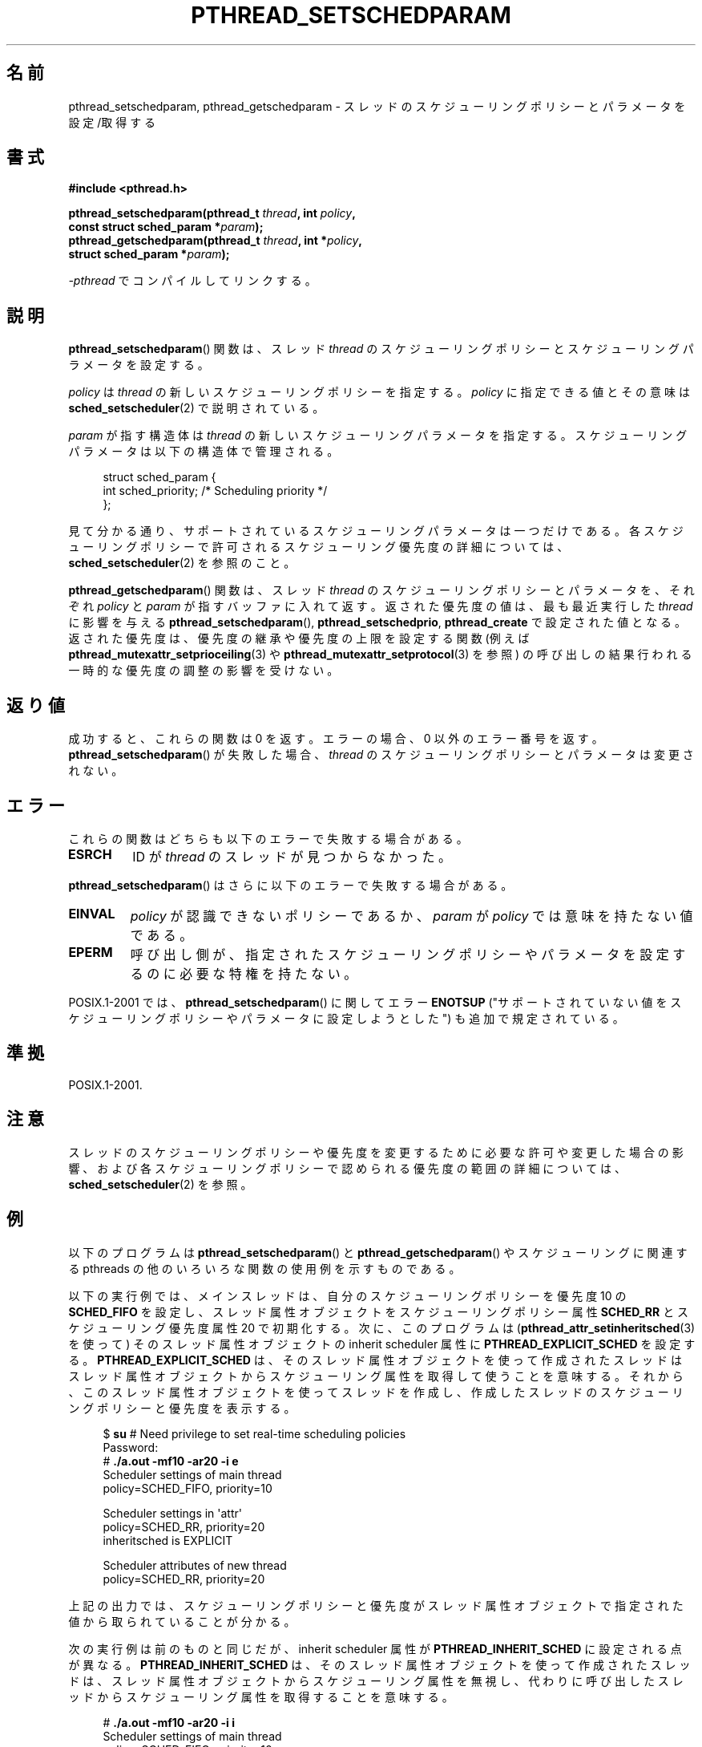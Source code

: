 .\" Copyright (c) 2008 Linux Foundation, written by Michael Kerrisk
.\"     <mtk.manpages@gmail.com>
.\"
.\" Permission is granted to make and distribute verbatim copies of this
.\" manual provided the copyright notice and this permission notice are
.\" preserved on all copies.
.\"
.\" Permission is granted to copy and distribute modified versions of this
.\" manual under the conditions for verbatim copying, provided that the
.\" entire resulting derived work is distributed under the terms of a
.\" permission notice identical to this one.
.\"
.\" Since the Linux kernel and libraries are constantly changing, this
.\" manual page may be incorrect or out-of-date.  The author(s) assume no
.\" responsibility for errors or omissions, or for damages resulting from
.\" the use of the information contained herein.  The author(s) may not
.\" have taken the same level of care in the production of this manual,
.\" which is licensed free of charge, as they might when working
.\" professionally.
.\"
.\" Formatted or processed versions of this manual, if unaccompanied by
.\" the source, must acknowledge the copyright and authors of this work.
.\"
.\"*******************************************************************
.\"
.\" This file was generated with po4a. Translate the source file.
.\"
.\"*******************************************************************
.TH PTHREAD_SETSCHEDPARAM 3 2008\-11\-17 Linux "Linux Programmer's Manual"
.SH 名前
pthread_setschedparam, pthread_getschedparam \- スレッドの
スケジューリングポリシーとパラメータを設定/取得する
.SH 書式
.nf
\fB#include <pthread.h>\fP

\fBpthread_setschedparam(pthread_t \fP\fIthread\fP\fB, int \fP\fIpolicy\fP\fB,\fP
\fB                      const struct sched_param *\fP\fIparam\fP\fB);\fP
\fBpthread_getschedparam(pthread_t \fP\fIthread\fP\fB, int *\fP\fIpolicy\fP\fB,\fP
\fB                      struct sched_param *\fP\fIparam\fP\fB);\fP
.sp
\fI\-pthread\fP でコンパイルしてリンクする。
.fi
.SH 説明
\fBpthread_setschedparam\fP() 関数は、スレッド \fIthread\fP の
スケジューリングポリシーとスケジューリングパラメータを設定する。

.\" FIXME . pthread_setschedparam() places no restriction on the policy,
.\" but pthread_attr_setschedpolicy() restricts policy to RR/FIFO/OTHER
.\" http://sourceware.org/bugzilla/show_bug.cgi?id=7013
\fIpolicy\fP は \fIthread\fP の新しいスケジューリングポリシーを指定する。
\fIpolicy\fP に指定できる値とその意味は \fBsched_setscheduler\fP(2) で
説明されている。

\fIparam\fP が指す構造体は \fIthread\fP の新しいスケジューリングパラメータを
指定する。スケジューリングパラメータは以下の構造体で管理される。

.in +4n
.nf
struct sched_param {
    int sched_priority;     /* Scheduling priority */
};
.fi
.in

見て分かる通り、サポートされているスケジューリングパラメータは一つだけ
である。各スケジューリングポリシーで許可されるスケジューリング優先度の
詳細については、\fBsched_setscheduler\fP(2) を参照のこと。

.\" FIXME . nptl/pthread_setschedparam.c has the following
.\"   /* If the thread should have higher priority because of some
.\"      PTHREAD_PRIO_PROTECT mutexes it holds, adjust the priority. */
.\" Eventually (perhaps after writing the mutexattr pages), we
.\" may want to add something on the topic to this page.
\fBpthread_getschedparam\fP() 関数は、スレッド \fIthread\fP の
スケジューリングポリシーとパラメータを、
それぞれ \fIpolicy\fP と \fIparam\fP が指すバッファに入れて返す。
返された優先度の値は、最も最近実行した \fIthread\fP に影響を与える
\fBpthread_setschedparam\fP(), \fBpthread_setschedprio\fP,
\fBpthread_create\fP で設定された値となる。
返された優先度は、優先度の継承や優先度の上限を設定する関数
(例えば \fBpthread_mutexattr_setprioceiling\fP(3) や
\fBpthread_mutexattr_setprotocol\fP(3) を参照) の呼び出しの結果
行われる一時的な優先度の調整の影響を受けない。
.SH 返り値
成功すると、これらの関数は 0 を返す。
エラーの場合、0 以外のエラー番号を返す。
\fBpthread_setschedparam\fP() が失敗した場合、 \fIthread\fP の
スケジューリングポリシーとパラメータは変更されない。
.SH エラー
これらの関数はどちらも以下のエラーで失敗する場合がある。
.TP 
\fBESRCH\fP
ID が \fIthread\fP のスレッドが見つからなかった。
.PP
\fBpthread_setschedparam\fP() はさらに以下のエラーで失敗する場合がある。
.TP 
\fBEINVAL\fP
\fIpolicy\fP が認識できないポリシーであるか、
\fIparam\fP が \fIpolicy\fP では意味を持たない値である。
.TP 
\fBEPERM\fP
呼び出し側が、指定されたスケジューリングポリシーやパラメータを設定する
のに必要な特権を持たない。
.PP
.\" .SH VERSIONS
.\" Available since glibc 2.0
POSIX.1\-2001 では、 \fBpthread_setschedparam\fP() に関して
エラー \fBENOTSUP\fP ("サポートされていない値をスケジューリングポリシーや
パラメータに設定しようとした") も追加で規定されている。
.SH 準拠
POSIX.1\-2001.
.SH 注意
スレッドのスケジューリングポリシーや優先度を変更するために必要な許可や
変更した場合の影響、および各スケジューリングポリシーで認められる優先度
の範囲の詳細については、 \fBsched_setscheduler\fP(2) を参照。
.SH 例
以下のプログラムは \fBpthread_setschedparam\fP() と
\fBpthread_getschedparam\fP() やスケジューリングに関連する pthreads の
他のいろいろな関数の使用例を示すものである。

以下の実行例では、メインスレッドは、自分のスケジューリングポリシーを
優先度 10 の \fBSCHED_FIFO\fP を設定し、スレッド属性オブジェクトを
スケジューリングポリシー属性 \fBSCHED_RR\fP とスケジューリング優先度
属性 20 で初期化する。
次に、このプログラムは (\fBpthread_attr_setinheritsched\fP(3) を使って)
そのスレッド属性オブジェクトの inherit scheduler 属性に
\fBPTHREAD_EXPLICIT_SCHED\fP を設定する。\fBPTHREAD_EXPLICIT_SCHED\fP は、
そのスレッド属性オブジェクトを使って作成されたスレッドはスレッド属性
オブジェクトからスケジューリング属性を取得して使うことを意味する。
それから、このスレッド属性オブジェクトを使ってスレッドを作成し、
作成したスレッドのスケジューリングポリシーと優先度を表示する。
.in +4n
.nf

$ \fBsu\fP      # Need privilege to set real\-time scheduling policies
Password:
# \fB./a.out \-mf10 \-ar20 \-i e\fP
Scheduler settings of main thread
    policy=SCHED_FIFO, priority=10

Scheduler settings in \(aqattr\(aq
    policy=SCHED_RR, priority=20
    inheritsched is EXPLICIT

Scheduler attributes of new thread
    policy=SCHED_RR, priority=20
.fi
.in

上記の出力では、スケジューリングポリシーと優先度がスレッド属性
オブジェクトで指定された値から取られていることが分かる。

次の実行例は前のものと同じだが、 inherit scheduler 属性が
\fBPTHREAD_INHERIT_SCHED\fP に設定される点が異なる。
\fBPTHREAD_INHERIT_SCHED\fP は、そのスレッド属性オブジェクトを使って作成
されたスレッドは、スレッド属性オブジェクトからスケジューリング属性を
無視し、代わりに呼び出したスレッドからスケジューリング属性を取得する
ことを意味する。

.in +4n
.nf
# \fB./a.out \-mf10 \-ar20 \-i i\fP
Scheduler settings of main thread
    policy=SCHED_FIFO, priority=10

Scheduler settings in \(aqattr\(aq
    policy=SCHED_RR, priority=20
    inheritsched is INHERIT

Scheduler attributes of new thread
    policy=SCHED_FIFO, priority=10
.fi
.in

上記の出力では、スケジューリングポリシーと優先度が、
スレッド属性オブジェクトからではなく、
スレッドを作成したスレッドから取れれていることが分かる。

なお、 \fI\-i\ i\fP を省略した場合でも、
\fBPTHREAD_INHERIT_SCHED\fP が inherit scheduler 属性のデフォルト値なので、
出力は同じになる。
.SS プログラムのソース
\&
.nf
/* pthreads_sched_test.c */

#include <pthread.h>
#include <stdio.h>
#include <stdlib.h>
#include <unistd.h>
#include <errno.h>

#define handle_error_en(en, msg) \e
        do { errno = en; perror(msg); exit(EXIT_FAILURE); } while (0)

static void
usage(char *prog_name, char *msg)
{
    if (msg != NULL)
        fputs(msg, stderr);

    fprintf(stderr, "Usage: %s [options]\en", prog_name);
    fprintf(stderr, "Options are:\en");
#define fpe(msg) fprintf(stderr, "\et%s", msg);          /* Shorter */
    fpe("\-a<policy><prio> Set scheduling policy and priority in\en");
    fpe("                 thread attributes object\en");
    fpe("                 <policy> can be\en");
    fpe("                     f  SCHED_FIFO\en");
    fpe("                     r  SCHED_RR\en");
    fpe("                     o  SCHED_OTHER\en");
    fpe("\-A               Use default thread attributes object\en");
    fpe("\-i {e|s}         Set inherit scheduler attribute to\en");
    fpe("                 \(aqexplicit\(aq or \(aqinherit\(aq\en");
    fpe("\-m<policy><prio> Set scheduling policy and priority on\en");
    fpe("                 main thread before pthread_create() call\en");
    exit(EXIT_FAILURE);
}

static int
get_policy(char p, int *policy)
{
    switch (p) {
    case \(aqf\(aq: *policy = SCHED_FIFO;     return 1;
    case \(aqr\(aq: *policy = SCHED_RR;       return 1;
    case \(aqo\(aq: *policy = SCHED_OTHER;    return 1;
    default:  return 0;
    }
}

static void
display_sched_attr(int policy, struct sched_param *param)
{
    printf("    policy=%s, priority=%d\en",
            (policy == SCHED_FIFO)  ? "SCHED_FIFO" :
            (policy == SCHED_RR)    ? "SCHED_RR" :
            (policy == SCHED_OTHER) ? "SCHED_OTHER" :
            "???",
            param\->sched_priority);
}

static void
display_thread_sched_attr(char *msg)
{
    int policy, s;
    struct sched_param param;

    s = pthread_getschedparam(pthread_self(), &policy, &param);
    if (s != 0)
        handle_error_en(s, "pthread_getschedparam");

    printf("%s\en", msg);
    display_sched_attr(policy, &param);
}

static void *
thread_start(void *arg)
{
    display_thread_sched_attr("Scheduler attributes of new thread");

    return NULL;
}

int
main(int argc, char *argv[])
{
    int s, opt, inheritsched, use_null_attrib, policy;
    pthread_t thread;
    pthread_attr_t attr;
    pthread_attr_t *attrp;
    char *attr_sched_str, *main_sched_str, *inheritsched_str;
    struct sched_param param;

    /* Process command\-line options */

    use_null_attrib = 0;
    attr_sched_str = NULL;
    main_sched_str = NULL;
    inheritsched_str = NULL;

    while ((opt = getopt(argc, argv, "a:Ai:m:")) != \-1) {
        switch (opt) {
        case \(aqa\(aq: attr_sched_str = optarg;      break;
        case \(aqA\(aq: use_null_attrib = 1;          break;
        case \(aqi\(aq: inheritsched_str = optarg;    break;
        case \(aqm\(aq: main_sched_str = optarg;      break;
        default:  usage(argv[0], "Unrecognized option\en");
        }
    }

    if (use_null_attrib &&
            (inheritsched_str != NULL || attr_sched_str != NULL))
        usage(argv[0], "Can\(aqt specify \-A with \-i or \-a\en");

    /* Optionally set scheduling attributes of main thread,
       and display the attributes */

    if (main_sched_str != NULL) {
        if (!get_policy(main_sched_str[0], &policy))
            usage(argv[0], "Bad policy for main thread (\-s)\en");
        param.sched_priority = strtol(&main_sched_str[1], NULL, 0);

        s = pthread_setschedparam(pthread_self(), policy, &param);
        if (s != 0)
            handle_error_en(s, "pthread_setschedparam");
    }

    display_thread_sched_attr("Scheduler settings of main thread");
    printf("\en");

    /* Initialize thread attributes object according to options */

    attrp = NULL;

    if (!use_null_attrib) {
        s = pthread_attr_init(&attr);
        if (s != 0)
            handle_error_en(s, "pthread_attr_init");
        attrp = &attr;
    }

    if (inheritsched_str != NULL) {
        if (inheritsched_str[0] == \(aqe\(aq)
            inheritsched = PTHREAD_EXPLICIT_SCHED;
        else if (inheritsched_str[0] == \(aqi\(aq)
            inheritsched = PTHREAD_INHERIT_SCHED;
        else
            usage(argv[0], "Value for \-i must be \(aqe\(aq or \(aqi\(aq\en");

        s = pthread_attr_setinheritsched(&attr, inheritsched);
        if (s != 0)
            handle_error_en(s, "pthread_attr_setinheritsched");
    }

    if (attr_sched_str != NULL) {
        if (!get_policy(attr_sched_str[0], &policy))
            usage(argv[0],
                    "Bad policy for \(aqattr\(aq (\-a)\en");
        param.sched_priority = strtol(&attr_sched_str[1], NULL, 0);

        s = pthread_attr_setschedpolicy(&attr, policy);
        if (s != 0)
            handle_error_en(s, "pthread_attr_setschedpolicy");
        s = pthread_attr_setschedparam(&attr, &param);
        if (s != 0)
            handle_error_en(s, "pthread_attr_setschedparam");
    }

    /* If we initialized a thread attributes object, display
       the scheduling attributes that were set in the object */

    if (attrp != NULL) {
        s = pthread_attr_getschedparam(&attr, &param);
        if (s != 0)
            handle_error_en(s, "pthread_attr_getschedparam");
        s = pthread_attr_getschedpolicy(&attr, &policy);
        if (s != 0)
            handle_error_en(s, "pthread_attr_getschedpolicy");

        printf("Scheduler settings in \(aqattr\(aq\en");
        display_sched_attr(policy, &param);

        s = pthread_attr_getinheritsched(&attr, &inheritsched);
        printf("    inheritsched is %s\en",
                (inheritsched == PTHREAD_INHERIT_SCHED)  ? "INHERIT" :
                (inheritsched == PTHREAD_EXPLICIT_SCHED) ? "EXPLICIT" :
                "???");
        printf("\en");
    }

    /* Create a thread that will display its scheduling attributes */

    s = pthread_create(&thread, attrp, &thread_start, NULL);
    if (s != 0)
        handle_error_en(s, "pthread_create");

    /* Destroy unneeded thread attributes object */

    s = pthread_attr_destroy(&attr);
    if (s != 0)
        handle_error_en(s, "pthread_attr_destroy");

    s = pthread_join(thread, NULL);
    if (s != 0)
        handle_error_en(s, "pthread_join");

    exit(EXIT_SUCCESS);
}
.fi
.SH 関連項目
\fBgetrlimit\fP(2), \fBsched_get_priority_min\fP(2), \fBsched_setscheduler\fP(2),
\fBpthread_attr_init\fP(3), \fBpthread_attr_setinheritsched\fP(3),
\fBpthread_attr_setschedparam\fP(3), \fBpthread_attr_setschedpolicy\fP(3),
\fBpthread_create\fP(3), \fBpthread_self\fP(3), \fBpthread_setschedprio\fP(3),
\fBpthreads\fP(7)
.SH この文書について
この man ページは Linux \fIman\-pages\fP プロジェクトのリリース 3.41 の一部
である。プロジェクトの説明とバグ報告に関する情報は
http://www.kernel.org/doc/man\-pages/ に書かれている。
